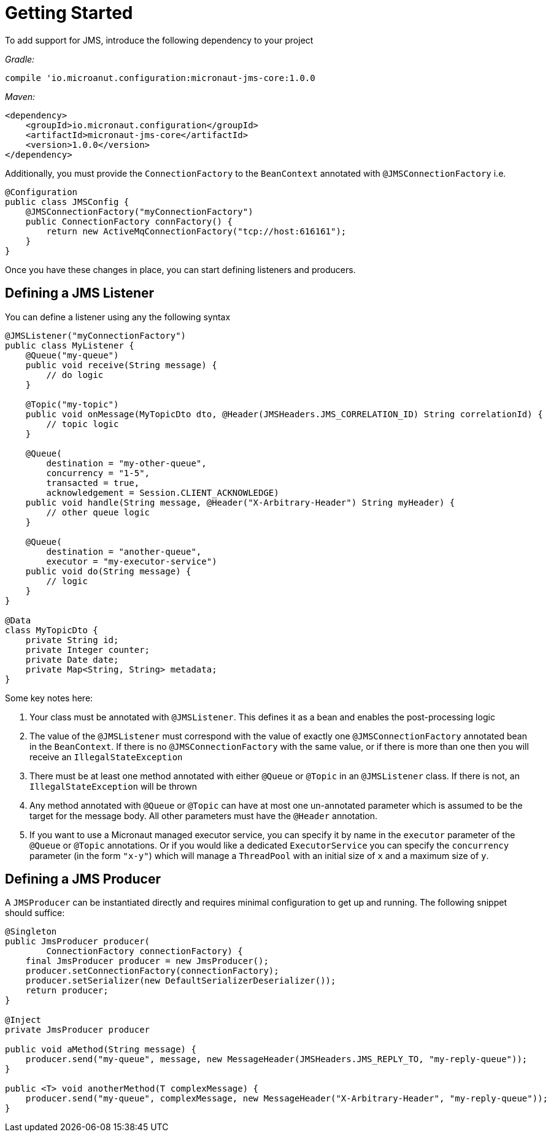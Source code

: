 = Getting Started

To add support for JMS, introduce the following dependency to your project

_Gradle:_

[source]
----
compile 'io.microanut.configuration:micronaut-jms-core:1.0.0
----
_Maven:_

[source]
----
<dependency>
    <groupId>io.micronaut.configuration</groupId>
    <artifactId>micronaut-jms-core</artifactId>
    <version>1.0.0</version>
</dependency>
----

Additionally, you must provide the `ConnectionFactory` to the
`BeanContext` annotated with `@JMSConnectionFactory` i.e.

[source]
----
@Configuration
public class JMSConfig {
    @JMSConnectionFactory("myConnectionFactory")
    public ConnectionFactory connFactory() {
        return new ActiveMqConnectionFactory("tcp://host:616161");
    }
}
----

Once you have these changes in place, you can start defining
listeners and producers.

== Defining a JMS Listener

You can define a listener using any the following syntax

[source]
----
@JMSListener("myConnectionFactory")
public class MyListener {
    @Queue("my-queue")
    public void receive(String message) {
        // do logic
    }

    @Topic("my-topic")
    public void onMessage(MyTopicDto dto, @Header(JMSHeaders.JMS_CORRELATION_ID) String correlationId) {
        // topic logic
    }

    @Queue(
        destination = "my-other-queue",
        concurrency = "1-5",
        transacted = true,
        acknowledgement = Session.CLIENT_ACKNOWLEDGE)
    public void handle(String message, @Header("X-Arbitrary-Header") String myHeader) {
        // other queue logic
    }

    @Queue(
        destination = "another-queue",
        executor = "my-executor-service")
    public void do(String message) {
        // logic
    }
}

@Data
class MyTopicDto {
    private String id;
    private Integer counter;
    private Date date;
    private Map<String, String> metadata;
}
----

Some key notes here:

1. Your class must be annotated with `@JMSListener`. This defines it
as a bean and enables the post-processing logic
2. The value of the `@JMSListener` must correspond with the value of exactly
one `@JMSConnectionFactory` annotated bean in the `BeanContext`.
If there is no `@JMSConnectionFactory` with the same value, or if there is more
than one then you will receive an `IllegalStateException`
3. There must be at least one method annotated with either `@Queue`
or `@Topic` in an `@JMSListener` class. If there is not, an `IllegalStateException`
will be thrown
4. Any method annotated with `@Queue` or `@Topic` can have at most one un-annotated
parameter which is assumed to be the target for the message body.
All other parameters must have the `@Header` annotation.
5. If you want to use a Micronaut managed executor service, you can specify
it by name in the `executor` parameter of the `@Queue` or `@Topic` annotations.
Or if you would like a dedicated `ExecutorService` you can specify the `concurrency`
parameter (in the form `"x-y"`) which will manage a `ThreadPool` with an initial size of `x`
and a maximum size of `y`.

== Defining a JMS Producer
A `JMSProducer` can be instantiated directly and requires minimal configuration to get
up and running. The following snippet should suffice:

[source]
----
@Singleton
public JmsProducer producer(
        ConnectionFactory connectionFactory) {
    final JmsProducer producer = new JmsProducer();
    producer.setConnectionFactory(connectionFactory);
    producer.setSerializer(new DefaultSerializerDeserializer());
    return producer;
}

@Inject
private JmsProducer producer

public void aMethod(String message) {
    producer.send("my-queue", message, new MessageHeader(JMSHeaders.JMS_REPLY_TO, "my-reply-queue"));
}

public <T> void anotherMethod(T complexMessage) {
    producer.send("my-queue", complexMessage, new MessageHeader("X-Arbitrary-Header", "my-reply-queue"));
}
----